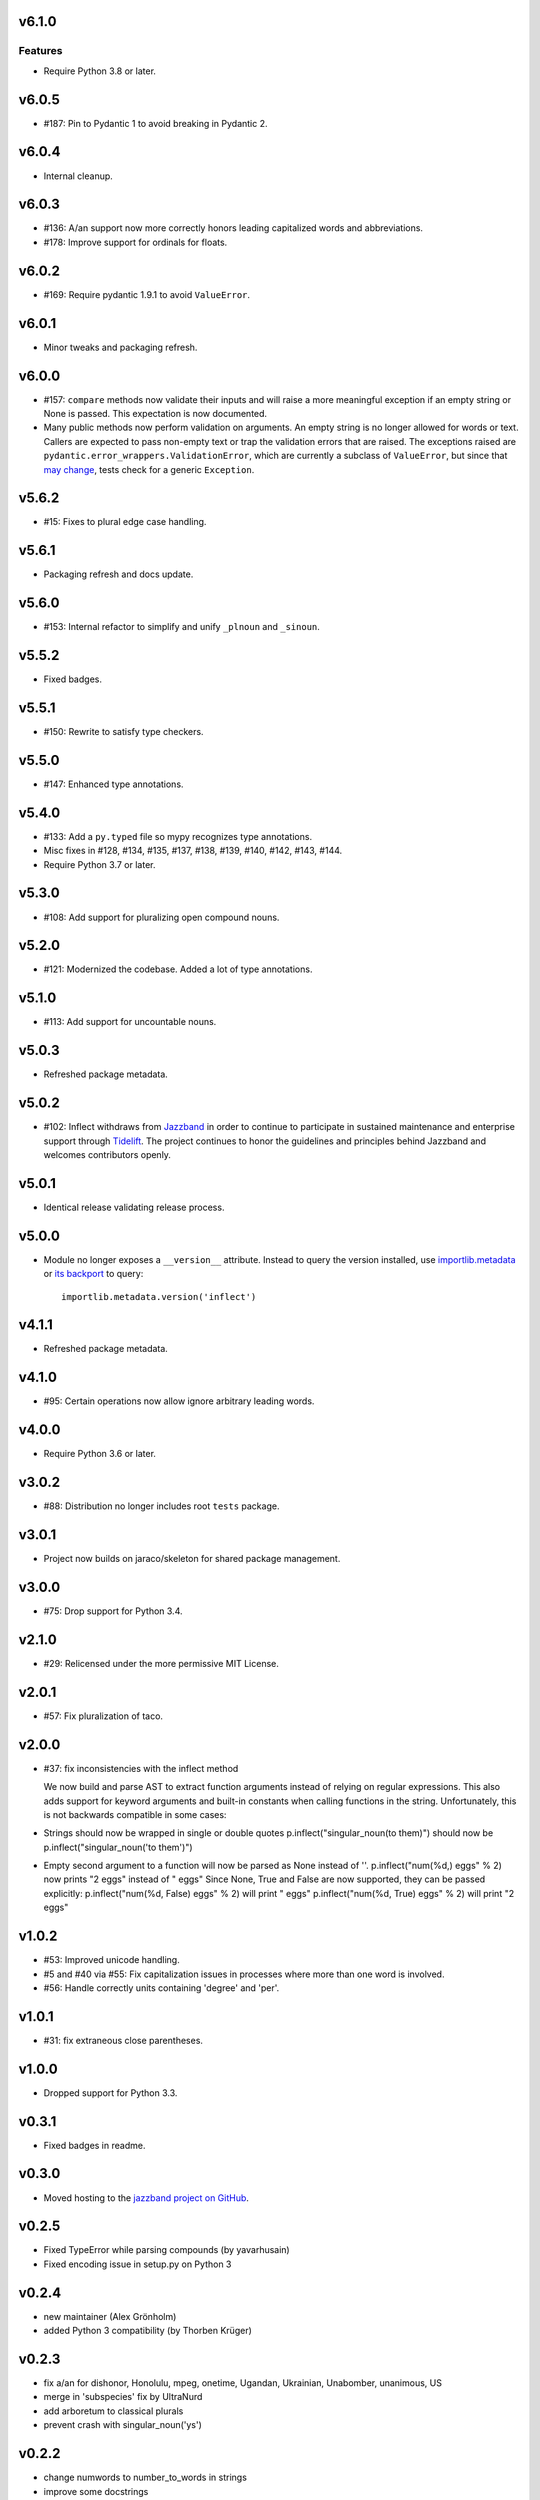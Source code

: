 v6.1.0
======

Features
--------

- Require Python 3.8 or later.


v6.0.5
======

* #187: Pin to Pydantic 1 to avoid breaking in Pydantic 2.

v6.0.4
======

* Internal cleanup.

v6.0.3
======

* #136: A/an support now more correctly honors leading
  capitalized words and abbreviations.

* #178: Improve support for ordinals for floats.

v6.0.2
======

* #169: Require pydantic 1.9.1 to avoid ``ValueError``.

v6.0.1
======

* Minor tweaks and packaging refresh.

v6.0.0
======

* #157: ``compare`` methods now validate their inputs
  and will raise a more meaningful exception if an
  empty string or None is passed. This expectation is now
  documented.

* Many public methods now perform validation on arguments.
  An empty string is no longer allowed for words or text.
  Callers are expected to pass non-empty text or trap
  the validation errors that are raised. The exceptions
  raised are ``pydantic.error_wrappers.ValidationError``,
  which are currently a subclass of ``ValueError``, but since
  that
  `may change <https://pydantic-docs.helpmanual.io/usage/validation_decorator/#validation-exception>`_,
  tests check for a generic ``Exception``.

v5.6.2
======

* #15: Fixes to plural edge case handling.

v5.6.1
======

* Packaging refresh and docs update.

v5.6.0
======

* #153: Internal refactor to simplify and unify
  ``_plnoun`` and ``_sinoun``.

v5.5.2
======

* Fixed badges.

v5.5.1
======

* #150: Rewrite to satisfy type checkers.

v5.5.0
======

* #147: Enhanced type annotations.

v5.4.0
======

* #133: Add a ``py.typed`` file so mypy recognizes type annotations.
* Misc fixes in #128, #134, #135, #137, #138, #139, #140, #142,
  #143, #144.
* Require Python 3.7 or later.

v5.3.0
======

* #108: Add support for pluralizing open compound nouns.

v5.2.0
======

* #121: Modernized the codebase. Added a lot of type annotations.

v5.1.0
======

* #113: Add support for uncountable nouns.

v5.0.3
======

* Refreshed package metadata.

v5.0.2
======

* #102: Inflect withdraws from `Jazzband <https://jazzband.co>`_
  in order to continue to participate in sustained maintenance
  and enterprise support through `Tidelift <https://tidelift.com>`_.
  The project continues to honor the guidelines and principles
  behind Jazzband and welcomes contributors openly.

v5.0.1
======

* Identical release validating release process.

v5.0.0
======

* Module no longer exposes a ``__version__`` attribute. Instead
  to query the version installed, use
  `importlib.metadata <https://docs.python.org/3/library/importlib.metadata.html>`_
  or `its backport <https://pypi.org/project/importlib_metadata>`_
  to query::

    importlib.metadata.version('inflect')

v4.1.1
======

* Refreshed package metadata.

v4.1.0
======

* #95: Certain operations now allow ignore arbitrary leading words.

v4.0.0
======

* Require Python 3.6 or later.

v3.0.2
======

* #88: Distribution no longer includes root ``tests`` package.

v3.0.1
======

* Project now builds on jaraco/skeleton for shared package
  management.

v3.0.0
======

* #75: Drop support for Python 3.4.

v2.1.0
======

* #29: Relicensed under the more permissive MIT License.

v2.0.1
======

* #57: Fix pluralization of taco.

v2.0.0
======

* #37: fix inconsistencies with the inflect method

  We now build and parse AST to extract function arguments instead of relying
  on regular expressions. This also adds support for keyword arguments and
  built-in constants when calling functions in the string.
  Unfortunately, this is not backwards compatible in some cases:
* Strings should now be wrapped in single or double quotes
  p.inflect("singular_noun(to them)") should now be p.inflect("singular_noun('to them')")
* Empty second argument to a function will now be parsed as None instead of ''.
  p.inflect("num(%d,) eggs" % 2) now prints "2 eggs" instead of " eggs"
  Since None, True and False are now supported, they can be passed explicitly:
  p.inflect("num(%d, False) eggs" % 2) will print " eggs"
  p.inflect("num(%d, True) eggs" % 2) will print "2 eggs"

v1.0.2
======

* #53: Improved unicode handling.
* #5 and #40 via #55: Fix capitalization issues in processes where
  more than one word is involved.
* #56: Handle correctly units containing 'degree' and 'per'.

v1.0.1
======

* #31: fix extraneous close parentheses.

v1.0.0
======

* Dropped support for Python 3.3.

v0.3.1
======

* Fixed badges in readme.

v0.3.0
======

* Moved hosting to the `jazzband project on GitHub <https://github.com/jazzband/inflect>`_.

v0.2.5
======

* Fixed TypeError while parsing compounds (by yavarhusain)
* Fixed encoding issue in setup.py on Python 3


v0.2.4
======

* new maintainer (Alex Grönholm)
* added Python 3 compatibility (by Thorben Krüger)


v0.2.3
======

* fix a/an for dishonor, Honolulu, mpeg, onetime, Ugandan, Ukrainian,
  Unabomber, unanimous, US
* merge in 'subspecies' fix by UltraNurd
* add arboretum to classical plurals
* prevent crash with singular_noun('ys')


v0.2.2
======

* change numwords to number_to_words in strings
* improve some docstrings
* comment out imports for unused .inflectrc
* remove unused exception class


v0.2.1
======

* remove incorrect gnome_sudoku import


v0.2.0
======

* add gender() to select the gender of singular pronouns
* replace short named methods with longer methods. shorted method now print a message and raise DecrecationWarning

  pl -> plural

  plnoun -> plural_noun

  plverb -> plural_verb

  pladj -> plural_adjective

  sinoun -> singular_noun

  prespart -> present_participle

  numwords -> number_to_words

  plequal -> compare

  plnounequal -> compare_nouns

  plverbequal -> compare_verbs

  pladjequal -> compare_adjs

  wordlist -> join
* change classical() to only accept keyword args: only one way to do it
* fix bug in numwords where hundreds was giving the wrong number when group=3


v0.1.8
======

* add line to setup showing that this provides 'inflect' so that
  inflect_dj can require it
* add the rest of the tests from the Perl version


v0.1.7
======

* replace most of the regular expressions in _plnoun and _sinoun. They run several times faster now.


v0.1.6
======

* add method sinoun() to generate the singular of a plural noun. Phew!
* add changes from new Perl version: 1.892
* start adding tests from Perl version
* add test to check sinoun(plnoun(word)) == word
  Can now use word lists to check these methods without needing to have
  a list of plurals. ;-)
* fix die -> dice
